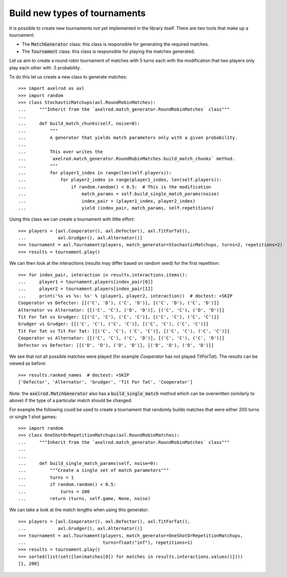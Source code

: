 .. _making_tournaments:

Build new types of tournaments
==============================

It is possible to create new tournaments not yet implemented in the library
itself. There are two tools that make up a tournament:

- The :code:`MatchGenerator` class: this class is responsible for generating the
  required matches.
- The :code:`Tournament` class: this class is responsible for playing the
  matches generated.

Let us aim to create a round robin tournament of matches with 5 turns each with
the modification that two players only play each other with .5 probability.

To do this let us create a new class to generate matches::

    >>> import axelrod as axl
    >>> import random
    >>> class StochasticMatchups(axl.RoundRobinMatches):
    ...     """Inherit from the `axelrod.match_generator.RoundRobinMatches` class"""
    ...
    ...     def build_match_chunks(self, noise=0):
    ...         """
    ...         A generator that yields match parameters only with a given probability.
    ...
    ...         This over writes the
    ...         `axelrod.match_generator.RoundRobinMatches.build_match_chunks` method.
    ...         """
    ...         for player1_index in range(len(self.players)):
    ...             for player2_index in range(player1_index, len(self.players)):
    ...                 if random.random() < 0.5:  # This is the modification
    ...                     match_params = self.build_single_match_params(noise)
    ...                     index_pair = (player1_index, player2_index)
    ...                     yield (index_pair, match_params, self.repetitions)

Using this class we can create a tournament with little effort::

    >>> players = [axl.Cooperator(), axl.Defector(), axl.TitForTat(),
    ...            axl.Grudger(), axl.Alternator()]
    >>> tournament = axl.Tournament(players, match_generator=StochasticMatchups, turns=2, repetitions=2)
    >>> results = tournament.play()

We can then look at the interactions (results may differ based on random seed)
for the first repetition::

    >>> for index_pair, interaction in results.interactions.items():
    ...     player1 = tournament.players[index_pair[0]]
    ...     player2 = tournament.players[index_pair[1]]
    ...     print('%s vs %s: %s' % (player1, player2, interaction))  # doctest: +SKIP
    Cooperator vs Defector: [[('C', 'D'), ('C', 'D')], [('C', 'D'), ('C', 'D')]]
    Alternator vs Alternator: [[('C', 'C'), ('D', 'D')], [('C', 'C'), ('D', 'D')]]
    Tit For Tat vs Grudger: [[('C', 'C'), ('C', 'C')], [('C', 'C'), ('C', 'C')]]
    Grudger vs Grudger: [[('C', 'C'), ('C', 'C')], [('C', 'C'), ('C', 'C')]]
    Tit For Tat vs Tit For Tat: [[('C', 'C'), ('C', 'C')], [('C', 'C'), ('C', 'C')]]
    Cooperator vs Alternator: [[('C', 'C'), ('C', 'D')], [('C', 'C'), ('C', 'D')]]
    Defector vs Defector: [[('D', 'D'), ('D', 'D')], [('D', 'D'), ('D', 'D')]]

We see that not all possible matches were played (for example `Cooperator` has
not played `TitForTat`). The results can be viewed as before::

    >>> results.ranked_names  # doctest: +SKIP
    ['Defector', 'Alternator', 'Grudger', 'Tit For Tat', 'Cooperator']

Note: the :code:`axelrod.MatchGenerator` also has a :code:`build_single_match`
method which can be overwritten (similarly to above) if the type of a particular
match should be changed.

For example the following could be used to create a tournament that randomly
builds matches that were either 200 turns or single 1 shot games::

    >>> import random
    >>> class OneShotOrRepetitionMatchups(axl.RoundRobinMatches):
    ...     """Inherit from the `axelrod.match_generator.RoundRobinMatches` class"""
    ...
    ...
    ...     def build_single_match_params(self, noise=0):
    ...         """Create a single set of match parameters"""
    ...         turns = 1
    ...         if random.random() < 0.5:
    ...             turns = 200
    ...         return (turns, self.game, None, noise)

We can take a look at the match lengths when using this generator::

    >>> players = [axl.Cooperator(), axl.Defector(), axl.TitForTat(),
    ...            axl.Grudger(), axl.Alternator()]
    >>> tournament = axl.Tournament(players, match_generator=OneShotOrRepetitionMatchups,
    ...                             turns=float("inf"), repetitions=1)
    >>> results = tournament.play()
    >>> sorted(list(set([len(matches[0]) for matches in results.interactions.values()])))
    [1, 200]
